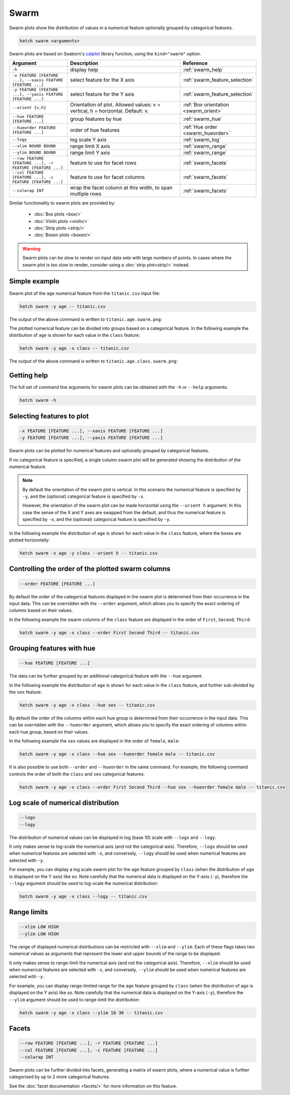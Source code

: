Swarm
*********

Swarm plots show the distribution of values in a numerical feature optionally grouped by categorical features.

.. code-block:: bash

    hatch swarm <arguments>

Swarm plots are based on Seaborn's `catplot <https://seaborn.pydata.org/generated/seaborn.catplot.html>`_ library function, using the ``kind="swarm"`` option.

.. list-table::
   :widths: 1 2 1
   :header-rows: 1

   * - Argument
     - Description
     - Reference
   * - ``-h``
     - display help
     - :ref:`swarm_help`
   * - ``-x FEATURE [FEATURE ...], --xaxis FEATURE [FEATURE ...]``
     - select feature for the X axis
     - :ref:`swarm_feature_selection`
   * - ``-y FEATURE [FEATURE ...], --yaxis FEATURE [FEATURE ...]``
     - select feature for the Y axis
     - :ref:`swarm_feature_selection`
   * - ``--orient {v,h}``
     - Orientation of plot. Allowed values: v = vertical, h = horizontal. Default: v.
     - :ref:`Box orientation <swarm_orient>`
   * - ``--hue FEATURE [FEATURE ...]``
     - group features by hue
     - :ref:`swarm_hue`
   * - ``--hueorder FEATURE [FEATURE ...]``
     - order of hue features
     - :ref:`Hue order <swarm_hueorder>`
   * - ``--logy``
     - log scale Y axis 
     - :ref:`swarm_log`
   * - ``--xlim BOUND BOUND``
     - range limit X axis 
     - :ref:`swarm_range`
   * - ``--ylim BOUND BOUND``
     - range limit Y axis 
     - :ref:`swarm_range`
   * - ``--row FEATURE [FEATURE ...], -r FEATURE [FEATURE ...]``
     - feature to use for facet rows 
     - :ref:`swarm_facets`
   * - ``--col FEATURE [FEATURE ...], -c FEATURE [FEATURE ...]``
     - feature to use for facet columns 
     - :ref:`swarm_facets`
   * - ``--colwrap INT``
     - wrap the facet column at this width, to span multiple rows
     - :ref:`swarm_facets`


Similar functionality to swarm plots are provided by:

 * :doc:`Box plots <box/>`
 * :doc:`Violin plots <violin/>`
 * :doc:`Strip plots <strip/>` 
 * :doc:`Boxen plots <boxen/>` 

.. warning::
   Swarm plots can be slow to render on input data sets with large numbers of points. 
   In cases where the swarm plot is too slow to render, consider using a :doc:`strip plot<strip/>` 
   instead.

Simple example
==============

Swarm plot of the ``age`` numerical feature from the ``titanic.csv`` input file:

.. code-block:: bash

    hatch swarm -y age -- titanic.csv 

The output of the above command is written to ``titanic.age.swarm.png``:

.. image:: ../images/titanic.age.swarm.png
       :width: 600px
       :height: 600px
       :align: center
       :alt: Swarm plot showing the distribution of age for the titanic data set


The plotted numerical feature can be divided into groups based on a categorical feature.
In the following example the distribution of ``age`` is shown for each value in the ``class`` feature:

.. code-block:: bash

    hatch swarm -y age -x class -- titanic.csv 

The output of the above command is written to ``titanic.age.class.swarm.png``:

.. image:: ../images/titanic.age.class.swarm.png
       :width: 600px
       :height: 600px
       :align: center
       :alt: Swarm plot showing the distribution of age for each class in the titanic data set

.. _swarm_help:

Getting help
============

The full set of command line arguments for swarm plots can be obtained with the ``-h`` or ``--help``
arguments:

.. code-block:: bash

    hatch swarm -h

.. _swarm_feature_selection:

Selecting features to plot
==========================

.. code-block:: 

  -x FEATURE [FEATURE ...], --xaxis FEATURE [FEATURE ...]
  -y FEATURE [FEATURE ...], --yaxis FEATURE [FEATURE ...]

Swarm plots can be plotted for numerical features and optionally grouped by categorical features.

If no categorical feature is specified, a single column swarm plot will be generated showing
the distribution of the numerical feature.

.. note:: 

    .. _swarm_orient:

    By default the orientation of the swarm plot is vertical. In this scenario
    the numerical feature is specified by ``-y``, and the (optional) categorical feature is specified
    by ``-x``.
    
    However, the orientation of the swarm plot can be made horizontal using the ``--orient h`` argument.
    In this case the sense of the X and Y axes are swapped from the default, and thus
    the numerical feature is specified by ``-x``, and the (optional) categorical feature is specified
    by ``-y``.

In the following example the distribution of ``age`` is shown for each value in the ``class`` feature,
where the boxes are plotted horizontally:

.. code-block:: bash

    hatch swarm -x age -y class --orient h -- titanic.csv

.. image:: ../images/titanic.class.age.swarm.horizontal.png
       :width: 600px
       :height: 600px
       :align: center
       :alt: Swarm plot showing the distribution of age for each class in the titanic data set, shown horizontally

.. _swarm_order:

Controlling the order of the plotted swarm columns
==================================================

.. code-block:: 

    --order FEATURE [FEATURE ...]

By default the order of the categorical features displayed in the swarm plot is determined from their occurrence in the input data.
This can be overridden with the ``--order`` argument, which allows you to specify the exact ordering of columns based on their values. 

In the following example the swarm columns of the ``class`` feature are displayed in the order of ``First``, ``Second``, ``Third``:

.. code-block:: bash

    hatch swarm -y age -x class --order First Second Third -- titanic.csv

.. image:: ../images/titanic.age.class.swarm.order.png
       :width: 600px
       :height: 600px
       :align: center
       :alt: Swarm plot showing the distribution of age for each class in the titanic data set, shown in a specified order

.. _swarm_hue:

Grouping features with hue 
==========================

.. code-block:: 

  --hue FEATURE [FEATURE ...]

The data can be further grouped by an additional categorical feature with the ``--hue`` argument.

In the following example the distribution of ``age`` is shown for each value in the ``class`` feature, and further sub-divided by the ``sex`` feature:

.. code-block:: bash

    hatch swarm -y age -x class --hue sex -- titanic.csv

.. image:: ../images/titanic.age.class.sex.swarm.png
       :width: 600px
       :height: 600px
       :align: center
       :alt: Swarm plot showing the distribution of age for each class in the titanic data set, grouped by class and sex 

.. _swarm_hueorder:

By default the order of the columns within each hue group is determined from their occurrence in the input data. 
This can be overridden with the ``--hueorder`` argument, which allows you to specify the exact ordering of columns within each hue group, based on their values. 

In the following example the ``sex`` values are displayed in the order of ``female``, ``male``: 

.. code-block:: bash

    hatch swarm -y age -x class --hue sex --hueorder female male -- titanic.csv

.. image:: ../images/titanic.age.class.sex.swarm.hueorder.png
       :width: 600px
       :height: 600px
       :align: center
       :alt: Count plot showing the frequency of the categorical values in the embark_town feature from the titanic.csv file, grouped by the class feature, displayed in a specified order

It is also possible to use both ``--order`` and ``--hueorder`` in the same command. For example, the following command controls
the order of both the ``class`` and ``sex`` categorical features:

.. code-block:: bash

    hatch swarm -y age -x class --order First Second Third --hue sex --hueorder female male -- titanic.csv

.. image:: ../images/titanic.age.class.sex.swarm.order.hueorder.png
       :width: 600px
       :height: 600px
       :align: center
       :alt: Count plot showing the frequency of the categorical values in the embark_town feature from the titanic.csv file, grouped by the class feature, displayed in a specified order

.. _swarm_log:

Log scale of numerical distribution 
===================================

.. code-block:: 

  --logx
  --logy

The distribution of numerical values can be displayed in log (base 10) scale with ``--logx`` and ``--logy``. 

It only makes sense to log-scale the numerical axis (and not the categorical axis). Therefore, ``--logx`` should be used when numerical features are selected with ``-x``, and
conversely, ``--logy`` should be used when numerical features are selected with ``-y``.

For example, you can display a log scale swarm plot for the ``age`` feature grouped by ``class`` (when the distribution of ``age`` is displayed on the Y axis) like so. Note carefully that the numerical data is displayed on the Y-axis (``-y``), therefore the ``--logy`` argument should be used to log-scale the numerical distribution:

.. code-block:: bash

    hatch swarm -y age -x class --logy -- titanic.csv 

.. _swarm_range:

Range limits
============

.. code-block:: 

  --xlim LOW HIGH 
  --ylim LOW HIGH

The range of displayed numerical distributions can be restricted with ``--xlim`` and ``--ylim``. Each of these flags takes two numerical values as arguments that represent the lower and upper bounds of the range to be displayed.

It only makes sense to range-limit the numerical axis (and not the categorical axis). Therefore, ``--xlim`` should be used when numerical features are selected with ``-x``, and
conversely, ``--ylim`` should be used when numerical features are selected with ``-y``.

For example, you can display range-limited range for the ``age`` feature grouped by ``class`` (when the distribution of ``age`` is displayed on the Y axis) like so.
Note carefully that the numerical 
data is displayed on the Y-axis (``-y``), therefore the ``--ylim`` argument should be used to range-limit the distribution: 

.. code-block:: bash

    hatch swarm -y age -x class --ylim 10 30 -- titanic.csv

.. _swarm_facets:

Facets
======

.. code-block:: 

 --row FEATURE [FEATURE ...], -r FEATURE [FEATURE ...]
 --col FEATURE [FEATURE ...], -c FEATURE [FEATURE ...]
 --colwrap INT

Swarm plots can be further divided into facets, generating a matrix of swarm plots, where a numerical value is
further categorised by up to 2 more categorical features.

See the :doc:`facet documentation <facets/>` for more information on this feature.
